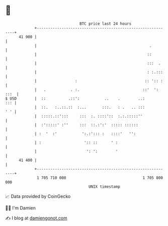 * 👋

#+begin_example
                                    BTC price last 24 hours                    
                +------------------------------------------------------------+ 
         41 900 |                                                            | 
                |                                                  .         | 
                |                                                 ::         | 
                |                                                 :::  .     | 
                |                                                 : :.:::    | 
                |                 :                              :: ':: :    | 
                |   .           . :.                            ::'  ': :::  | 
   $ USD        |  ::          .::':           ..    .        ..:        ::: | 
                |  ::.   :..::.::  :...       :::.   : .   .. :::        ' ' | 
                |  :::::.::':::     :::  :. ::::'::  :.:.:::::''             | 
                |  :':::::' :''     :::  ::.:':'  ::::: ::::::               | 
                | :  '  :'           ':.:'::: :   ::::'   '':                | 
                | :                   ':: ::      ' :                        | 
                |                      ': ':        '                        | 
         41 400 |                                                            | 
                +------------------------------------------------------------+ 
                 1 705 710 000                                  1 705 800 000  
                                        UNIX timestamp                         
#+end_example
📈 Data provided by CoinGecko

🧑‍💻 I'm Damien

✍️ I blog at [[https://www.damiengonot.com][damiengonot.com]]
